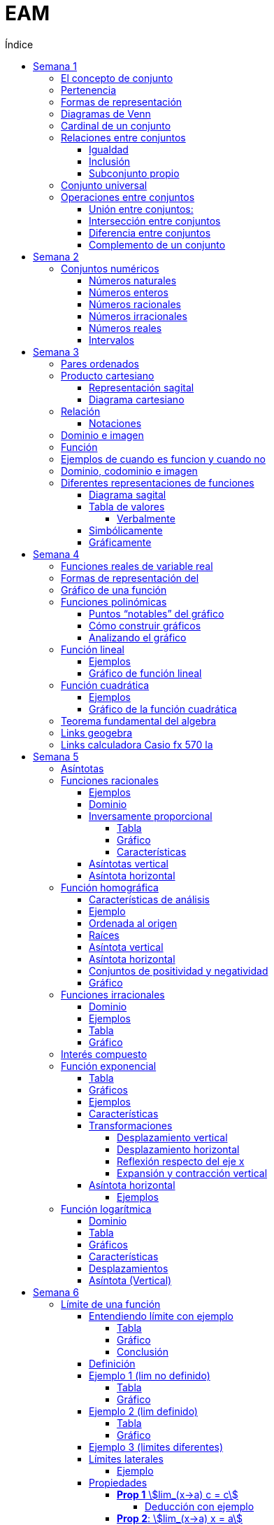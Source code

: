 :toc-title: Índice
:toc: left
:toclevels: 5
:imagesdir: ./images
:stem: 
:stylesheet: daro-dark.css

= EAM

== Semana 1

=== El concepto de conjunto

* Conjunto: lista, colección o clase de objetos bien definidos, que poseen alguna propiedad en común
* Elemento: objetos que conforman un conjunto
* Un requisito clave para que una agrupación de objetos pueda ser llamada conjunto , es que se pueda determinar si cierto objeto pertenece o no a é
* Conjunto vacío: Existe un conjunto muy particular llamado conjunto vacío, que como su nombre lo indica, es el que no contiene elementos. Este conjunto se denota como ∅.

=== Pertenencia

* Si x es un elemento de un conjunto A dado, se dice que x pertenece a A y se denota x∈A.
* En caso contrario, si  x no es un elemento de A, se denota x∉A.

=== Formas de representación

*un conjunto se denota encerrando entre llaves a sus elementos (separando los mismo con comas si se define por extensión), o a su propiedad característica (si se define por comprensión).*

* por extensión:  enumerando todos y cada uno de sus elementos: 
** Ej: Vocales -> V={a,e,i,o,u}
** Ej: Nros pares -> P={2,4,6,8,10,12,14,…}
* por comprensión: diciendo cuál es la propiedad que los caracteriza
** Ej: Vocales -> V={x:x es vocal}
** Ej: Nros pares -> P={x:x es par}

=== Diagramas de Venn

Una forma de comprender mejor las relaciones entre conjuntos, y en especial las operaciones entre ellos que veremos en la parte 2, es realizar una representación gráfica de los mismos. Para ello se utiliza lo que se conoce como  diagrama de Venn , en homenaje a su creador, que consiste en líneas circulares u ovaladas cerradas, donde se disponen los elementos señalados mediante puntos. El conjunto V
de las letras vocales quedaría representado así: 

image::2023-08-26T18-03-55-315Z.png[] 

=== Cardinal de un conjunto

Sea A un conjunto, se llama cardinal de A a la cantidad de elementos *distintos* que tiene A  y se denota #A.

Por ejemplo: 

* V=5 (recordá que V es el conjunto de todas las vocales).
* Z=27 (recordá que Z es el conjunto de todas las letras del abecedario).
* P=∞ (recordá que P es el conjunto de todos los números pares).

El cardinal de union de 2 conjuntos es #A + #B - #(AnB)


=== Relaciones entre conjuntos

==== Igualdad

Se dice que dos conjuntos A y B son iguales, si ambos tienen exactamente los mismos elementos, y en tal caso escribimos A=B

Ejemplo 1: Notar que los siguientes conjuntos son iguales: C={1,2,3,4,5},     D={3,5,2,1,4},     E={1,4,3,1,5,2} ya que al definir un conjunto no importa en qué orden se listen los elementos ni cuántas veces se repita cada uno. 

 Luego, C=D=E

Ejemplo 2: Notar que los siguientes conjuntos no son iguales:

 P={pares},     I={impares}
 
 Luego, P≠I.

==== Inclusión

Un conjunto A esta incluido en otro conjunto B si todo elemento de A es también elemento de B. Si esto ocurre, se denota por A⊆B .También suele decirse que A es subconjunto de B

¡Importante!

No se deben confundir los símbolos ∈ y ⊆, ya que el primero relaciona un elemento con un conjunto, mientras que el segundo se usa para relacionar dos conjuntos. 

Luego, para el caso del conjunto V de las vocales, es correcto  escribir: e∈V, y también {e}⊆V

pero es incorrecto escribir: e⊆V y también {e}∈V

El último caso sería correcto si los elementos del conjunto V fueran a su vez otros conjuntos. Por ejemplo, si V={{a,i},{e},{e,u}} , entonces V es un conjunto cuyos elementos son los conjuntos {a,i},{e},{e,u}. En este caso sí es verdad que {e}∈V, ya que ahora el conjunto compuesto por la letra “e” es un elemento de V. Sin embargo, no es verdad ahora que e∈V

==== Subconjunto propio

Se dice que B es subconjunto propio de A, si B es subconjunto de A pero "es más chico" que A (es decir, no es el mismo A). Esto significa que existen elementos de A que no están en B, lo que en símbolos se expresa como: B⊆A y B≠A

Para indicar que B es subconjunto propio de A se utiliza la notación B⊊A. Por ejemplo, el conjunto de las vocales es un subconjunto propio de las letras del abecedario.

=== Conjunto universal

Muchas veces trabajamos con uno o más conjuntos cuyos elementos pertenecen a un conjunto más grande llamado universal, el cual es denotado en general con la letra U y representado gráficamente en un diagrama de Venn mediante un rectángulo que contiene a los demás conjuntos con los que estamos trabajando:

image::2023-08-26T18-22-37-410Z.png[] 

Este conjunto universal dependerá del caso particular que estemos desarrollando. Por ejemplo, si hablamos de las letras de una palabra, podemos tomar como conjunto universal a todas las letras del abecedario; si trabajamos con el conjunto {1,4,7} podemos tomar como conjunto universal al conjunto de los números naturales, pero también al de los enteros o al conjunto {0,1,2,3,4,5,6,7,8,9} de todos los dígitos. Para evitar estas ambigüedades, siempre que sea necesario indicaremos cuál es el conjunto universal.

Ejemplo:

Sea A={1,4,7} y el conjunto universal U={0,1,2,3,4,5,6,7,8,9}, el diagrama de Venn nos queda:

image::2023-08-26T18-24-17-679Z.png[] 

=== Operaciones entre conjuntos

==== Unión entre conjuntos: 

La unión de los conjuntos A y B es el conjunto de todos los elementos que pertenecen a A o a B o a ambos. Se denota la unión de A y B por: A∪B que se lee "A unión B ". En símbolos, esto se escribe: A∪B={x:x∈A o x∈B}

*Algunas uniones particulares:*

* Uniendo el conjunto vacío: Notar que A∪∅=A para cualquier conjunto A. Esto ocurre ya que, al unir con el conjunto vacío, no se agrega ningún elemento.
* Uniendo un subconjunto: Si B⊆A entonces A∪B=A, ya que los elementos de B no agregan nada nuevo al conjunto “mas grande”, que es A. Por ejemplo, si A={1,2,3,4,5} y B={2,4}, entonces A∪B={1,2,3,4,5}=A.

==== Intersección entre conjuntos

La intersección de los conjuntos A y B es el conjunto de los elementos que son comunes a A y a B, esto es, de aquellos elementos que pertenecen a A y que también pertenecen a B. Se denota la intersección de A y B por: A∩B

Que se lee "A intersección B ". En símbolos se indica de la siguiente manera: A∩B={x:x∈A y x∈B}

*Si A∩B=∅, se dice que A y B son conjuntos disjuntos*

Ejemplo 2:  Sean los conjuntos P={1,2,3,4,5,6}, Q={5,6,7,9} y R={4,5,6,9,10} , entonces: P∩Q∩R={5,6}

image::2023-08-26T19-29-55-141Z.png[] 

*Algunas intersecciones particulares*

* Intersecando con el conjunto vacío: Notar que A∩∅=∅ para cualquier conjunto A, pues ningún elemento está en el conjunto vacío.

* Intersecando con un subconjunto: Si B⊆A entonces A∩B=B, ya que todos los elementos de B pertenecen también al conjunto “más grande” A. Por ejemplo, si A={1,2,3,4,5} y B={2,4}, entonces se tiene que A∩B={2,4}=B.

==== Diferencia entre conjuntos

Llamamos diferencia entre dos conjuntos A y B al conjunto formado por todos los elementos de A que no están en B . Denotamos a este conjunto con A-B. En símbolos, esto se escribe como: A-B={x∶x∈A y x∉B}

En palabras, el conjunto A-B se forma con todos los elementos de A, a los cuales les “quitamos” los que a su vez pertenecen a B. De esta definición se observa que A-B es un subconjunto de A: A-B⊆A.

==== Complemento de un conjunto

Dados dos conjuntos A y U tales que A⊆U, el conjunto U-A es llamado el complemento del conjunto A con respecto a U. En otras palabras, es el conjunto formado por todos los elementos del conjunto universal que no pertenecen a A. El complemento de A se denota como Ac.


== Semana 2

=== Conjuntos numéricos

==== Números naturales

En matemática, denotamos este conjunto con el símbolo N y podemos describirlo así: N={1,2,3,4,5,6,…}

El conjunto de los naturales, además, es infinito y tiene primer elemento, el 1, pero no último: siempre es posible obtener otro natural a partir de uno dado buscando el sucesor, no importa cuán grande pueda ser ese número. También se trata de un conjunto discreto: entre dos naturales dados, siempre existe una cantidad finita de naturales entre ellos.

Es conjunto ordenado, infinito y discreto, con primer número (1)

==== Números enteros

Números naturales incluyendo al 0 y a los opuestos de los naturales es que definimos el conjunto de los números enteros

Z={…,-6,-5,-4,-3,-2,0,1,2,3,4,5,6,…}

Es conjunto ordenado, infinito y discreto, sin primer número

==== Números racionales

Permite representar el resultado de dividir dos naturales cualesquiera

 Q={n/m:n,m∈Z,m≠0}

*Propiedad orden denso*: entre dos números racionales, siempre es posible encontrar otro número racional.

==== Números irracionales

No son racionales y su expresión decimal tiene infinitas cifras no periódicas. Algunos números irracionales famosos son:

√2 = 1.41421356237…
√3 = 1.73205080757…
π = 3.14159265359…
e = 2.71828182846…

Q∩I=∅

==== Números reales

El conjunto de los números reales se obtiene de la unión del conjunto de los racionales e irracionales. Se denotan con la letra  R.  Es decir R=Q∪I

image::2023-08-26T23-42-25-058Z.png[] 

*Propiedad orden denso*: entre dos números reales, siempre es posible encontrar otro número real.

==== Intervalos

Existe una forma simple de expresar el conjunto de los números reales que satisfacen una desigualdad doble o simple, y es mediante intervalos. Por ejemplo, si a y b son dos números reales con a<b, el conjunto: I={x∈R:a<x<b}

Puede escribirse de manera más simple mediante el intervalo abierto (a,b)

== Semana 3

===  Pares ordenados

los conjuntos {a,b} y {b,a} son iguales, pero en muchas situaciones, es significativo el orden en que aparecen los elementos a y b, y en este caso estamos en presencia de lo que se llama  par ordenado que indicaremos por (a,b)

 Si a≠b tenemos que {a,b}={b,a}, pero (a,b)≠(b,a).


=== Producto cartesiano

de dos conjuntos A y B (se simboliza AxB) es el conjunto de todos los pares ordenados (x,y), tales que "x" pertenece al primer conjunto A e "y" pertenece al segundo conjunto B, es decir: 
 
 AxB={(x,y):x∈A, y∈B}

  Ej: siendo 
    P = {1, 2, 3}
    L = {a, b, c, d}
  PxL={(1,a),(1,b),(1,c),(1,d),(2,a),(2,b),(2,c),(2,d),(3,a),(3,b),(3,c),(3,d)}
  LxP={(a,1),(b,1),(c,1),(d,1),(a,2),(b,2),(c,2),(d,2),(a,3),(b,3),(c,3),(d,3)}

  PxL≠LxP, esto es, el producto cartesiano no es conmutativo

El nro de elementos se obtiene de multiplicar los cardinales de cada conjunto. El cardinal es la cantidad de numeros que tiene cada conjunto

El producto cartesiano no es conmutativo

==== Representación sagital

Consiste en  graficar dos diagramas de Venn, uno a la izquierda que representa al primer conjunto y otro a la derecha  que representa el segundo. Luego, desde cada elemento del primer conjunto sale una flecha hacia cada elemento del segundo conjunto.

Entonces, cada flecha representa un par ordenado y, el elemento de partida de la flecha es el primer elemento del par ordenado, mientras que el elemento destino de la flecha es el segundo elemento del par.


image:2023-08-28T21-44-26-653Z.png[] 

==== Diagrama cartesiano

Como los elementos de PxL son pares ordenados, podemos graficar dicho conjunto en un sistema de coordenadas rectangulares denominado coordenadas cartesianas. Por ejemplo, para representar los elementos de PxL en coordenadas cartesianas, se colocan dos rectas perpendiculares, una horizontal y otra vertical que llamaremos ejes. La intersección de estos ejes se llama  origen de coordenadas.

image::2023-08-28T21-45-54-959Z.png[] 

=== Relación

* R es una relación de A en B si y solo si se cumple que R está incluida en el producto cartesiano AxB, es decir, R⊆AxB.
* Así, notemos que los elementos de una relación son pares ordenados. 
* Al conjunto A se lo llama conjunto de partida y al B, conjunto de llegada.

==== Notaciones

. R es una relación de  A en B también se puede indicar por R:A→B
. Si el par (x,y) pertenece a la relación R, se acostumbra a denotar por  (x,y)∈R
. La escritura xRy sirve para indicar que x e y están relacionados según la relación R. También se podría emplear y=R(x).

=== Dominio e imagen

Se denomina dominio de una relación  al conjunto de los elementos de A que intervienen en la relación y se llama imagen, rango o recorrido,  al conjunto de los elementos de B que intervienen en los pares  ordenados de la relación.

Simbólicamente:

 Para el dominio: Dom R⊆A
 Para la imagen: Im R⊆B


=== Función

Una función es una relación entre dos conjuntos, en donde a todos y cada uno de los elementos del conjunto de partida A, se le hace corresponder un único elemento del conjunto de llegada B.

Esto significa que, dado un elemento x∈A, le corresponde un único elemento que pertenece al conjunto B, al cual denotaremos por y o f(x)

Escribimos:

 f:A→B
 x→f(x)

Para construir una función se necesita:

. Un conjunto de elementos de partida.
. Un conjunto de elementos de llegada.
. Una ley de correspondencia que relaciona el conjunto de partida con el de llegada.

La relación entre las personas y las habitaciones es una función, ya que para cada persona existe una única habitación. Por eso se dice que se cumplen las 

* condiciones de:
** existencia 
** y de unicidad

=== Ejemplos de cuando es funcion y cuando no

image::2023-08-30T22-01-25-924Z.png[] 

=== Dominio, codominio e imagen

* Dominio: es el conjunto de partida. Se escribe: Dom f
* Codominio: es el conjunto de llegada.
* Imagen o rango: es el conjunto formado por todos los elementos del codominio que fueron relacionados con algún elemento del dominio. Se escribe: Im f

image:2023-08-30T23-20-29-981Z.png[] 


=== Diferentes representaciones de funciones

==== Diagrama sagital

image::2023-08-30T23-24-50-390Z.png[] 

==== Tabla de valores

|===
| x   | f(x)
| -2  | 4
| -1  | 1
| 1   | 1
| 2   | 4
| 3   | 9
|===


===== Verbalmente

Función f que relaciona cada elemento de A con alguno de B y de tal manera que el cuadrado del primero de como resultado el segundo.

==== Simbólicamente
 
  f:A→B tal que y=x2       
  o bien f:A→B tal que f(x)=x2

==== Gráficamente

image:2023-08-30T23-28-20-226Z.png[] 

image:2023-08-30T23-52-11-303Z.png[]    

== Semana 4

=== Funciones reales de variable real

Funciones cuyos elementos de “entrada” y de “salida” son números reales

Notaciones

 f:A→B se lee f es una función de A en B;

 x↦f(x)

 y=f(x) y es variable dependiente, x es variable independiente

 image::2023-09-07T23-59-34-207Z.png[]

 
=== Formas de representación del 
 
* Regla de asignación f que usualmente viene dada por una fórmula o expresión en la ecuación  y=f(x)

image::2023-09-08T22-00-08-970Z.png[] 

* Tabla o registro tabular 

image::2023-09-08T22-01-01-205Z.png[] 

Se puede hacer con calculadora casio fx570 la (https://www.youtube.com/watch?v=HTwqkVUf0m4)

* Gráfico de una función

image::2023-09-08T22-42-25-920Z.png[] 

** eje de abscisas al eje horizontal 
** Eje de ordenadas  al vertical 
** ambos se intersecan en el punto O de coordenadas (0,0) conocido como origen de coordenadas

. a cada número real x le corresponde un único punto de la recta
. a cada punto del plano le corresponde un único par de coordenadas (x,y)


=== Gráfico de una función 

Si f es una función con dominio es un subconjunto A de los números reales, entonces la gráfica de f es el conjunto de todos los puntos de la forma (x,f(x)), para x∈A : gráfico de f={(x,y):x∈A,y=f(x)} Es decir, el gráfico es la colección de puntos de coordenadas (x,f(x)), para todos los x del dominio.

=== Funciones polinómicas

Se dice que una función f es polinómica si la regla de asignación es de la forma

image:2023-09-08T23-28-43-846Z.png[] 

Si f es una función polinómica, entonces: 

image::2023-09-08T23-30-23-371Z.png[] 

Su gráfica depende, en buena medida, del grado del polinomio que define la expresión de la función. Por ejemplo, la función image:2023-09-08T23-31-17-342Z.png[] tiene por gráfica la que se ve a continuación.

image::2023-09-08T23-32-28-392Z.png[] 

==== Puntos “notables” del gráfico

* Los puntos (-3,0);(-2,0);(1,0) corresponden a las raíces del polinomio x3+4x2+x-6 pues al ser evaluado en x=-3,x=-2 y en x=1, en todos los casos, el resultado es 0 . 

Raíces: es un valor x tal que P(x) = 0

Se pueden sacar raíces

** Factorizando (no me acuerdo de nada)
** Geogebra (https://www.youtube.com/watch?v=-uwDhkBm6CI)
** Calculadora fx570 (https://www.youtube.com/watch?v=Iu-NRSiJAZ4)

* El punto de coordenadas: (0,-6) es también un punto notable y recibe el nombre de ordenada al origen . 
** La ordenada al origen, siempre que exista, es el punto cuya abscisa es x=0  y su ordenada es f(0). Es decir, el punto de coordenadas (0,f(0))

==== Cómo construir gráficos

Recordemos que el dominio de stem:[f(x)=x^3+4x^2+x-6 " es " RR]

* Como las raíces de la función son x=-3,x=-2 y x=1 pues son las raíces del polinomio asociado, éstas dividen a la recta real del dominio en 4 secciones o intervalos:

 (-∞,-3);(-3,-2);(-2,1);(1,∞)

* Todo x interior a cada uno de esos intervalos, el signo de f(x) es único: o bien es positivo, o bien es negativo. Entonces, basta con tomar un candidato x  de cada intervalo, ver su signo, y concluir acerca del signo de f(x) en cada intervalo.

image::2023-09-09T00-54-25-376Z.png[]

* Sobre el eje x en los intervalos (-3,-2) y (1,+∞) (f(x)>0 para los x allí), 
* Por debajo de dicho eje cuando x pertenece a alguno de los dos intervalos restantes (-∞,-3) o (-2,1)
* También sabemos, porque calculamos las raíces de f que la gráfica pasa por lo puntos (-3,0),(-2,0) y (1,0)
* Punto adicional es (0,-6)
* Uniendo estos 4 puntos mediante una curva continua que esté por encima y por debajo del eje x en los intervalos indicados, se obtiene un bosquejo aproximado de la gráfica de  f

image::2023-09-09T00-59-41-179Z.png[] 

==== Analizando el gráfico

* Del gráfico podemos obtener información acerca de la imagen de la función. Los posibles valores que toma y=f(x) para cualquier x del Dom(f)=R los vemos “proyectados” en el eje vertical o eje y
* Vemos que siempre es posible encontrar uno o más x que den lugar a un valor de y. Esto es lo que se ve en la imagen que sigue a través de unas rectas punteadas en color rojo. Sombreado en rojo, se observa la imagen y

 Sin embargo, en una función no podría ocurrir que un mismo valor de x diera lugar a dos imágenes y diferentes: recordemos que la definición de función exige que la imagen de un x del dominio a través de f exista y sea única.

image::2023-09-09T01-09-28-865Z.png[]

 Im(f)=R

=== Función lineal

* Es un caso particular de la función 

 f(x)=ax+b

 con a y b constantes reales y a!=0 es un polinomio de grado 1


==== Ejemplos

 y=2x-1,y=2,y=-x+1

image::2023-09-09T01-35-25-372Z.png[]

image::2023-09-09T01-36-14-631Z.png[] 

==== Gráfico de función lineal

La gráfica de una función lineal es siempre una recta

Como una recta queda completamente determinada al trazar dos puntos que pertenezcan a ella, dada una función afín será suficiente con conocer la imagen de dos valores para obtener su gráfica

* Se suele tomar x=0 como uno de esos valores, lo que produce el punto de coordenadas  P=(0,b)
* Otro punto es la intersección de la recta con el eje  x , es decir, la raíz de la función Q=(-b/a,0) 
* Si a>0 es función creciente 
* Si a<0 es decreciente

 f(x)=0⇔ax+b=0⇔x=-b/a

* Si 2 funciones tienen el mismo a, son paralelas 
** Por el contrario, si son inversos, son perpendiculares

 r1 = 3x+1, r2 = 3x + 124 => son paralelas

 r1 = 2x+500, r2 = 1/3x + 1 => son perpendiculares

*Conclusión: para representar gráficamente una función lineal, ubicamos los puntos P y Q, o cualesquiera otros dos de la forma  (x,f(x)), en un sistema de ejes cartesianos, y luego trazamos la recta que pasa por ellos.*


=== Función cuadrática

Son funciones polinómicas de grado 2

image::2023-09-09T01-58-00-872Z.png[] 

 a,b y c números reales, con a≠0. Una función de este tipo es llamada función cuadrática


==== Ejemplos

image::2023-09-09T02-00-33-194Z.png[] 

==== Gráfico de la función cuadrática

* Raíces: puntos de coordenadas (x1,0)y  (x2,0)

image::2023-09-09T02-21-42-558Z.png[] 

* Ordenada al origen: punto de coordenadas (0,c)

* Eje de simetría: recta de ecuación dada por image:2023-09-09T02-23-09-830Z.png[]

* Vértice: punto de coordenadas image:2023-09-09T12-39-16-645Z.png[]


* Tipo de curvatura: 
** Si a>0 el vértice es mínimo, se dice que es cóncava positiva y la imagen de la función es stem:[Im(f)=\[Y_v,+∞)]
** Si a<0 el vértice es máximo, se dice que es cóncava negativa y la imagen de la función es stem:[Im(f)=(-∞,Y_v\]]

Ejemplo:

image::2023-09-09T02-08-09-265Z.png[] 

Las raíces están dadas por:

image::2023-09-09T02-08-33-301Z.png[] 

image::2023-09-09T02-08-59-833Z.png[] 

La ordenada al origen es  y=-8 lo que da lugar al punto de coordenadas (0,-8)

El gráfico queda así

image::2023-09-09T02-11-10-604Z.png[] 


=== Teorema fundamental del algebra

Todo polinomnio se puede descomponer en pol mas pequeños

Con cuadrática:

 f(x) = ax2+bx+c => a (x-r1) (x-r2) donde r1 y r2 son las raíces

=== Links geogebra 

|===
|Esscalas | https://www.youtube.com/watch?v=5incJdHWSag
|Tabla (ya no es asi)   | https://www.youtube.com/watch?v=iYBpWzDgWts 
|Puntos notables | https://www.youtube.com/watch?v=-uwDhkBm6CI
|===

=== Links calculadora Casio fx 570 la

|===
| Tablas    | https://www.youtube.com/watch?v=HTwqkVUf0m4
| Puntos notables | https://www.youtube.com/watch?v=Iu-NRSiJAZ4 

|===

== Semana 5

=== Asíntotas

* La recta x=a es una *asíntota vertical* de la función y=f(x) si y se aproxima a ±∞ cuando x se aproxima a a por la derecha o por la izquierda. 

image::2023-09-10T21-39-24-580Z.png[] 

* La recta y=b es una *asíntota horizontal* de la función y=f(x) si y se aproxima a b cuando x se tiende a ±∞

image::2023-09-10T21-53-51-334Z.png[] 

====
*Observaciones*

* a+ se lee "por la derecha de a", y a- se lee "por la izquierda de a"
* La flecha (→) se lee "tiende a". Por ejemplo, x tiende al infinito positivo (x→∞)
====


=== Funciones racionales

Tienen la forma

image:2023-09-10T13-25-56-071Z.png[] 

P(x) y Q(x) son funciones polinómicas, siendo Q(x) distinto del polinomio nulo. Estas funciones, al igual que las polinómicas, son funciones algebraicas.

*Observaciones*

* En este curso vamos a trabajar con funciones racionales donde P(x) y Q(x) no tengan factores en común, es decir, ya va a estar en forma irreducible la expresión fraccionaria.
* A pesar de que las funciones racionales se construyen a partir de polinomios, sus gráficas tienen un aspecto diferentes al de las gráficas de funciones polinómicas.

==== Ejemplos

image:2023-09-10T13-27-22-358Z.png[] 

No es una función racional 

image:2023-09-10T13-27-49-247Z.png[] 



==== Dominio

La función racional f(x) de nuestra definición es un cociente entre dos funciones polinómicas con dominio real. Sin embargo, la división por cero no está definida, entonces debemos asegurarnos de que el polinomio denominador no sea cero. En símbolos: Q(x)≠0


[stem]
++++
Dom f=R-{x1,x2,...,xn}
++++

 siendo: x1,x2,...,xn las raíces del polinomio Q(x)

* El dominio se escribe como una diferencia de conjuntos, lo cual implica que al conjunto de los números reales le sacamos el conjunto de los números reales que son raíces del polinomio denominador (Los valores de x que hacen cero un polinomio se llaman raíces del polinomio)

Ejemplo 

Determinar el dominio de las funciones

[stem]
++++

f(x)=2/(5x), g(x)=(5x-2)/(-2x+6), h(x)=(x+14x)/(x^2+x-6), i(x)=7/(x^2+1)


Dom\ f=R-{0}
  
Dom\ g=R-{3}

Dom\ h=R-{-3,2}

Dom\ i=R

++++

==== Inversamente proporcional

Dos variables (una independiente x y otra dependiente y) son inversamente proporcionales, si el producto de los valores respectivos de cada una de ellas es una constante k, siendo k∈R-{0}

[stem]
++++

x.y=k

y=k/x

o\ bien\ f(x)=k/x

++++

===== Tabla

[stem]
++++
g(x)=2x
++++


* Dominio: stem:[Dom\ g=R-{0}]

* Raíces: stem:[g(x)=0 -> 2/x=0 -> 2=0.x -> 2=0 -> "¡Absurdo!" -> "No tiene"]

* Ordenada al origen: es el valor que toma la función cuando x vale 0. Pero dijimos que ese valor no forma parte del dominio de la función. Por lo tanto, la función no tiene ordenada al origen y, en consecuencia, no interseca al eje y

* Como la función no tiene raíces, entonces ella resulta siempre distinta de cero. Por lo tanto: stem:[Im\ g=R-{0}]

*Tabla*

|===
| x     | stem:[f(x)=2/x]

|-1000  | -0,002
|-100   | -0,02
|-10    | -0,2
|-5     | -0,4
|-0,25  | -8
|-0,005 | -400
|0,005  | 400
|0,25   | 8
|0,5    | 4
|1      | 2
|5      | 0,4
|10     | 0,2
|100    | 0,02
|1000   | 0,002
|===

===== Gráfico

image::2023-09-10T15-40-49-122Z.png[] 

===== Características

* Valores de x positivos cada vez más grandes, la función toma valores positivos cada vez más pequeños -> "tiende" a cero por encima del eje x. 

image::2023-09-13T11-39-10-932Z.png[] 

* Valores de x negativos cada vez más pequeños, la función toma valores negativos cada vez más pequeños -> "tiende" a cero por encima del eje x. 

image::2023-09-13T11-41-17-539Z.png[] 
====
-> A medida que los valores de x “tienden” a infinito, la función “tiende” a cero. 
-> La función tiene una asíntota horizontal  en y=0
====

* Valores de x positivos cada vez más pequeños, la función toma valores positivos cada vez más grandes -> f(x) "tiende" a infinito

image::2023-09-13T11-42-12-372Z.png[] 

* Valores de x negativos cada vez más grandes, la función toma valores negativos cada vez más grandes -> f(x) "tiende" a infinito 

image::2023-09-13T11-42-39-212Z.png[]

====
** -> A medida que los valores de x “tienden” a cero, la función “tiende” a infinito.
** -> La función tiene una asíntota vertical  en x=0
====

* Ocupación en el plano
 ** k es positiva ocupa el primer y tercer cuadrante
 ** k es negativa la hipérbola ocupa el segundo y cuarto cuadrante

stem:[h(x)=-1/x]
stem:[i(x)=1/x]

image::2023-09-13T11-50-14-779Z.png[] 

==== Asíntotas vertical

* Asíntota vertical:  La asíntota vertical está en el valor que no pertenece al dominio de la función. De todas maneras, debemos analizar que el o los valores que no pertenecen al dominio no anulen al numerador de la función.

==== Asíntota horizontal

Tener en cuenta el grado del polinomio numerador P(x) y el grado del polinomio denominador Q(x)

** Si el grado de P(x) es menor que el grado de Q(x) la asíntota horizontal es siempre y=0
** Si  el grado de P(x) es igual que el grado de Q(x) la asíntota horizontal es stem:[y="coeficiente principal de P(x)"/"coeficiente principal de Q(x)"]
** Si el grado de P(x) es mayor que el grado de Q(x) la función no tiene asíntota horizontal.


=== Función homográfica

* Si es el cociente entre dos polinomios de grado uno que no comparten raíces.

==== Características de análisis

*Conviene analizar*

* dominio
* raíces (si posee)
* ordenada al origen (si posee)
* asíntotas verticales 
* asíntotas horizontales
* conjunto de positividad y negatividad
* representación gráfica.
* imagen

==== Ejemplo

stem:[f(x)=(5x+15)/(4x-8)]

* *Dominio*
 
 4x-8=0
 4x=0+8
 x=8/4
 x=2
==== 
Dom f=R-{2}
====

==== Ordenada al origen

stem:[f(0)=(5.0+15)/(4.0-8)=15/(-8)=-1,875]

====
stem:[OI: -1,875]
====

==== Raíces

stem:[(5x+15)/(4x-8)=0] → para que la fracción de cero, el numerador debe dar cero.
 
 5x+15=0
 5x=-15
==== 
 x=-3
====

Por lo tanto, la gráfica pasa por el punto (-3;0) , es decir, interseca el eje x en el valor -3

==== Asíntota vertical

Como x=2 no pertenece al dominio y no anula al numerador de la función, es una asíntota vertical.

====
stem:[AV: x=2]
====

==== Asíntota horizontal

Dado que el polinomio numerador y denominador tienen igual grado, dividimos los coeficientes principales como lo hemos definido antes. En este caso nos queda:

====
stem:[AH: y=5/4]
====

==== Conjuntos de positividad y negatividad

Teniendo en cuenta el dominio de la función Dom f=R-{2} y la raíz x=-3, establecemos los intervalos de análisis. Luego, elegimos un valor cualquiera de X que pertenezca a cada intervalo para evaluar la función en ese valor y establecer el signo.

image::2023-09-11T00-21-46-581Z.png[] 

Ahora, podemos determinar los conjuntos:

====

stem:[C+=(-∞;-3)U(2;+∞)]

stem:[C- =(-3;2)]
====

==== Gráfico

Marquemos en el plano cartesiano lo que hemos halladoluego graficamos la función de forma aproximada:

image::2023-09-11T00-26-02-865Z.png[] 

Luego graficamos la función de forma aproximada

image::2023-09-11T00-26-34-277Z.png[] 

A partir del gráfico podemos determinar la imagen de la función: 

====
stem:[Im f=R-{5/4}]
====

=== Funciones irracionales

Recordar:

La operación radicación no se puede calcular en el conjunto de los números reales cuando el índice es par y el radicando es negativo. Por ejemplo stem:[sqrt(-4)]  no tiene solución en R

Las funciones irracionales son aquellas que en su fórmula presentan un radical, es decir, son de la forma:

====
stem:[f(x)=root(n)(g(x))]
====
donde n es un número natural mayor que 1 y g(x) es una función polinómica o una función racional. (aquí solo trabajaremos con las primeras)

==== Dominio

* Si n impar todos los reales
* Si n par -> R>0

*Recordar que cuando se multiplica o divide por un número negativo, el sentido de la desigualdad se invierte.*

==== Ejemplos

[stem]
++++

f(x) = root(2)(4x-3), g(x)=root(3)(x^2-5x+1), h(x)=root(4)(-frac{1}{5}x-2), i(x)=root(5)(x+8)

++++

* g(x) e i(x) tienen indice impar -> stem:[dom f = R]

* Para f(x) el dominio debe satisfacer la siguiente ecuación

stem:[4x-3≥0]

stem:[x≥3/4]

====
stem:[Dom f=[3/4;+∞)]
====

* para h(x) se debe satisfacer la siguiente ecuación 

[stem]
++++

-frac{1}{5}x-2>=0

-frac{1}{5}x>=2

x<=2*(-5)

x<=-10

Dom\ h=(-∞;-10]

++++

==== Tabla

stem:[f(x)=sqrt(4x-3)]

stem:[Dom f=[3/4;+∞)]


image::2023-09-11T01-35-19-673Z.png[] 

==== Gráfico

image::2023-09-11T01-35-35-157Z.png[] 

Dom f=[3/4;+∞)

Im f=[0;+∞)

Raíz: x=3/4

No tiene ordenada al origen.

Es creciente

=== Interés compuesto


* Interés compuesto: los intereses que se obtienen al final de cada período de inversión se añaden al capital inicial, es decir, se capitalizan, generando interés en el siguiente período de tiempo


** stem:[C_{0}] es capital inicial
** r es el interés
** t es el tiempo transcurrido

stem:[C(t)=C_{0}⋅(1+frac{r}{100})^t]

* Interés simple:  la ganancia no se acumula hasta terminar el proceso

=== Función exponencial

Tiene la forma stem:[f(x)=a^x]

con stem:[a>0\ y\ a!=1]

* Si a=1, la función stem:[f(x)=1^x] resulta ser constante, ya que 1 elevado a cualquier número da como resultado 1
* Si a=0, la función stem:[f(x)=0^x] no se podría calcular cuando x=0. Además, en todos los otros casos el resultado sería cero.
* Si a<0, obtendríamos puntos aislados, ya que cuando el exponente sea par, el resultado va a ser positivo, pero cuando sea impar, el resultado va a ser negativo.

*Ejemplos*

image::2023-09-11T22-14-10-326Z.png[] 

==== Tabla

image::2023-09-11T22-15-20-157Z.png[] 

==== Gráficos

Se produce una reflexión respecto del eje y, esto se debe a que las bases de ambas funciones son recíprocas  (stem:[a\ y\ 1/a])

image::2023-09-11T22-15-35-129Z.png[] 

==== Ejemplos
stem:[a^x,\ para\ a=3,\ a=1/3,\ a=5,\ a=1/5]

image::2023-09-11T22-23-31-040Z.png[]

==== Características

* stem:[Dom f=RR]
* stem:[Im f=(0;+∞)]
* Ordenada al origen es 1. stem:[f(0)=1] 
* Si a>1 la función es creciente 
* Si 0<a<1 es decreciente.
* Asíntota: es el eje x. La gráfica de f nunca interseca al eje x, aunque se acerca a él tanto como se quiera 
** hacia la derecha cuando 0<a<1
** hacia la izquierda cuando a>1

==== Transformaciones

===== Desplazamiento vertical

La gráfica de stem:[g(x)=a^x+k] está desplazada verticalmente k unidades hacia arriba si k>0, o hacia abajo si k<0, siempre tomando de referencia la gráfica de la función stem:[f(x)=a^x]

Ej: k=2

image::2023-09-11T22-48-22-335Z.png[] 

Ej: k=-3

image::2023-09-11T22-55-49-799Z.png[] 

===== Desplazamiento horizontal

Si a x le restamos h, la gráfica se desplaza de forma horizontal hacia la derecha h unidades. Si le sumamos, se desplaza esa cantidad pero hacia la izquierda.

ej: h=-3

image::2023-09-11T22-58-10-115Z.png[] 

ej: h=5

image::2023-09-11T22-58-47-597Z.png[] 

* Reflexión respecto del eje x

===== Reflexión respecto del eje x

El signo negativo lo que hace es reflejar la gráfica de f respecto del eje x. Funciona como una especie de espejo.

image::2023-09-11T23-01-43-930Z.png[] 


===== Expansión y contracción vertical

stem:[g(x)=c⋅a^x]

* Se expande verticalmente con factor c si c>1

image::2023-09-11T23-05-22-974Z.png[] 

* Se contrae verticalmente si 0 < c < 1

image::2023-09-11T23-06-16-188Z.png[] 

==== Asíntota horizontal

stem:[g(x)=a^x+k] (con a>0 y a≠1)

La asíntota horizontal es: y=k

===== Ejemplos

stem:[h(x)=3^x+2] es y=2

image::2023-09-11T23-09-23-188Z.png[] 

stem:[i(x) = (1/5)^x- 3] es y=-3

image::2023-09-11T23-10-12-048Z.png[] 


=== Función logarítmica

stem:[log_a(b)=c↔a^c=b]

*Definición*: stem:[f(x)=log_a(x)]

* a positiva y distinta de 1
* solamente podemos calcular el logaritmo de cantidades positivas, por lo cual el stem:[Dom f = (0;+∞)]

==== Dominio

stem:[f(x)=log_2(x-5)]

 x-5>0

====
stem:[dom f=(5;+infty)] 
====
 
stem:[g(x)=log_3(1/2x+1)]

stem:[1/2x+1>0]

stem:[1/2x>-1]

stem:[x>-2]

====
stem:[dom f=(-2;+infty)] 
====


==== Tabla 

stem:[f(x)=log_2(x),     g(x)=log_frac{1}{2}(x)]

image::2023-09-12T00-18-21-511Z.png[] 

==== Gráficos

image:2023-09-12T00-18-51-733Z.png[] 

image:2023-09-12T00-19-10-876Z.png[] 

==== Características

* stem:[Dom f=(0;+∞)]
* stem:[Im f=RR]
* raíz: stem:[f(1)=0] 
* Si a>1 la función crece, 
* Si 0<a<1 la función decrece.
* El eje y es una asíntota vertical

==== Desplazamientos

original:

stem:[f(x)=log_2(x)]

image::2023-09-12T00-28-13-225Z.png[] 


* stem:[g(x)=log_2(x)+1] va a estar desplazada un lugar hacia arriba

image:2023-09-12T00-29-10-631Z.png[] 

* stem:[g(x)=log_2(x)-1] va a estar desplazada un lugar hacia abajo

image::2023-09-12T00-30-01-853Z.png[] 

* stem:[g(x)=log_2(x+1)] va a estar desplazada un lugar hacia izquierda (asíntota vertical en -1)

image::2023-09-12T00-32-18-021Z.png[] 

* stem:[g(x)=log_2(x-1)] va a estar desplazada un lugar hacia derecha (asíntota vertical en 1)

image::2023-09-12T00-31-15-355Z.png[] 

==== Asíntota (Vertical)

La asíntota de la función stem:[g(x)=log_(0,5)(x-4)] es x=4, 

La de la función stem:[h(x)=log_3(x+1)] es x=-1

image::2023-09-12T00-36-15-997Z.png[] 

== Semana 6

=== Límite de una función

==== Entendiendo límite con ejemplo

Analizar f definida por stem:[f(x)=x^2-x+2] para valores de x cercanos (pero no iguales) a 2

===== Tabla

*Acercamos a x = 2 con valores mas chicos que 2*

Cuando nos acercamos al valor 2 de x, la función f se acerca cada vez más al valor 4

|===
|x    |f(x)

|1    |2
|1,5  |2,75
|1,8  |3,44
|1,9  |3,71
|1,95 |3,8525
|1,99 |3,9701
|1,995|3,985025
|1,999|3,997001
|===

*Acercamos a x = 2 con valores mas grandes que 2*

Cuando nos acercamos al valor 2 de x, la función f se acerca cada vez más al valor 4

|===
|x    |f(x)

|3    |8
|2,5  |5,75
|2,2  |4,64
|2,1  |4,31
|2,05 |4,1525
|2,01 |4,0301
|2,005|4,015025
|2,001|4,003001
|===

===== Gráfico

x un poco mas lejos de 2

image:2023-09-16T14-18-56-705Z.png[] 

x un poco mas cerca de 2 

image:2023-09-16T14-19-18-713Z.png[] 

*Animación: https://www.geogebra.org/m/mnmppzxa*

===== Conclusión

Cuando x se aproxima a 2 por valores más grandes o más chicos, la función f(x) se acerca a 4

De las tablas y la gráfica de f vemos que cuando x se aproxima a 2 (por ambos lados de 2), f(x) se aproxima a 4. De hecho, parece que podemos hacer que los valores de f(x) estén tan cerca de 4 como queramos, tomando x suficientemente cercano a 2. Esto lo expresamos diciendo que “el límite de la función stem:[lim_(x->2) (x^2-x+2)=4]] cuando x tiende a 2 es igual a 4

Notación:

====
stem:[lim_(x->2) (x^2-x+2)=4]
====

* Cuando consideramos valores un poquito más grandes al de x , decimos que x tiende a ese valor por derecha.
* Cuando consideramos valores un poquito más chicos al de x, decimos que x tiende a ese valor por izquierda.

==== Definición


Los valores de f(x) tienden a estar más y más cerca del número L cuando x se acerca cada vez más al número a por ambos lados(izquierda y derecha), pero x≠a

====
stem:[lim_(x->a) = f(x) = L]
====

Se lee el límite de f(x), cuando x tiende a *a*, es igual a L

Otra notación

====
stem:[f(x)->L\ "cuando"\ x->a]
====

*Notese “pero x≠a” en la definición de límite. Esto significa que al encontrar el límite de f(x) cuando x se aproxima a a, no se considera x=a. De hecho, f(x) no necesita estar definida en a. Lo único que importa es cómo se define f cerca de a*

En los siguientes ejemplos

stem:[lim_(a->L)] 

pero con diferentes resultados de f(a)

|===

|*Ejemplo 1:* |*Ejemplo 2:* |*Ejemplo 3:*

|f(a)->L  y f(a)=L 
|f(a)->L pero f(a)!=L (notese que f(a) está en el punto rojo) 
|f(a)->L pero f(a) no está definida

|image:2023-09-16T15-24-13-491Z.png[] 
|image:2023-09-16T15-27-20-611Z.png[] 
|image:2023-09-16T15-27-49-570Z.png[] 

|===

==== Ejemplo 1 (lim no definido)

stem:[f(x)=(x-1)/(x^2-1)] cuando x tiende a 1

Nótese no está definida cuando x=1 pero no tiene importancia porque la definición de stem:[lim_(x->a) f(x)] dice que consideramos valores de x que son cercanos a *a* pero no iguales a *a*

===== Tabla

|===
| image:2023-09-16T15-58-42-859Z.png[] | image:2023-09-16T15-59-08-875Z.png[]
|===

se infiere que stem:[lim_(x->1)((x-1)/(x^2-1))]=0,5

===== Gráfico

image::2023-09-16T16-02-04-066Z.png[] 

Aparece un punto vacío porque la función en ese lugar presenta una discontinuidad.

==== Ejemplo 2 (lim definido)

Dada stem:[g(x) = x^2+1] calcular stem:[lim_(x→-2) g(x)]

===== Tabla

image::2023-09-16T16-06-56-536Z.png[] 

*Cuando x toma valores: 
** mayores que -2 la función se acerca al valor 5
** valores menores que -2 la función se acerca al valor 5

Entonces, decimos que:

====
stem:[lim_(x->-2)(x^2+1)=5]
====

===== Gráfico

image::2023-09-16T16-13-14-997Z.png[] 

==== Ejemplo 3 (limites diferentes)

A partir de la gráfica de h(x), que está definida por partes, estimar límite cuando x tiende a -1

image::2023-09-16T16-16-07-381Z.png[] 

|===
| nos acercamos al valor -1 de x por la izquierda, es decir, por valores que son menores, la función se acerca al 1 | nos acercamos por la derecha al -1, es decir, por valores que son mayores, la función se acerca al 3.

| image:2023-09-16T16-16-44-617Z.png[] 
| image:2023-09-16T16-18-32-034Z.png[]
|===

Por lo tanto, cuando x tiende a -1, la función no se acerca a un solo valor. Debido a esto, decimos que el límite de h(x) cuando x tiende a -1 no existe, ya que si el límite existe es único. En símbolos:

====
stem:[lim_(x->-1) h(x)=]∄
====

Notar que el límite no existe a pesar de que la función está definida para x=-1 f(-1)=1

==== Límites laterales

Dada la gráfica de la función f(x)

image::2023-09-16T16-35-17-608Z.png[] 


|===
|Límite izquierdo | Límite derecho 
|Cuando x tiende a 0 por la izquierda, por valores que son menores que 0, la función se acerca al 0
|Cuando x tiende a 0 por la derecha  , por valores que son mayores que 0, la función se acerca al 2
|stem:[L_i=lim_(x->0^-)f(x)=0]
|stem:[L_i=lim_(x->0^+)f(x)=2]
|image:2023-09-16T16-38-20-987Z.png[] 
|image:2023-09-16T16-41-20-096Z.png[]
|stem:[lim_(x->a^-)f(x)=L1]
|stem:[lim_(x->a^+)f(x)=L2] 
|===

====
*Para que exista límite, L1=L2. En este ejemplo, no existe límite porque L1 stem:[!=]L2*
====

===== Ejemplo

Calcular el stem:[lim_(x→-2)f(x)]

image::2023-09-16T16-47-54-225Z.png[] 

Estimar primero los límites laterales y ver qué sucede con ellos

|===
|stem:[L_i=lim_(x->-2) f(x)=-4] |stem:[L_d=lim_(x->-2) f(x)=-4]
|===

como stem:[L_i=L_d=-4] entonces el stem:[lim_(x->-2) f(x)=-4]

image:2023-09-16T16-52-04-938Z.png[] 

==== Propiedades

===== *Prop 1* stem:[lim_(x->a) c = c]

Si f(x) = c entonces:

El límite de una constante, es la propia constante

====
stem:[lim_(x->a) c = c]
====

====== Deducción con ejemplo

El stem:[lim_(x→2) 3 = 3] 

Tomemos la función constante f(x)=3 y analicemos por tablas qué sucede cuando nos acercamos al valor 2 de x por ambos lados:

image:2023-09-16T21-37-11-133Z.png[] 

Puede observarse que a medida que nos acercamos al 2 de x, la función tiende al 3

Esto se puede apreciar también gráficamente:

image::2023-09-16T21-38-14-109Z.png[] 

Entonces stem:[lim_(x→2) f(x)=lim_(x→2) 3 = 3]

===== *Prop 2*: stem:[lim_(x→a) x = a]

Si f(x) = x

Esta función recibe el nombre de "función identidad"

El límite de la función coincide con el valor al cual tiende la x

====
stem:[lim_(x→a) x = a]
====

====== Deducción con ejemplo

El stem:[lim_(x→12) x = 12]

Tomemos la función f(x)=x y analicemos por tablas qué sucede cuando nos acercamos al valor 12 de x por ambos lados:

image::2023-09-17T00-18-37-320Z.png[] 

Puede observarse que a medida que nos acercamos al 12 de x , la función tiende también al 12

Esto se puede apreciar gráficamente:

image::2023-09-17T00-21-43-588Z.png[] 

Entonces: stem:[lim_(x→12) f(x)=lim_(x→12) x = 12]

===== *Prop 3*: stem:[lim_(x→a)x^n=a^n]

Si stem:[f(x)=x^n]

Para cualquier entero positivo n se cumple que

stem:[lim_(x→a)x^n=a^n]

Ejemplo: stem:[lim_(t→4)t^2=4^2=16]

===== *Prop 4*: stem:[lim_(x→a)root(n)x = root(n)x] 

stem:[lim_(x→a)root(n)x = root(n)x]

Si n es par, suponemos que a≥0

===== *Prop 5*: stem:[lim_(x→a)\[f(x)+-g(x)\]]

El límite de una suma (o diferencia), es la suma (o diferencia) de los límites

stem:[lim_(x→a)\[f(x)+-g(x)\]] = stem:[lim_(x→a)\[f(x)\] +- lim_(x→a)\[g(x)\]]

====== Deducción con ejemplo

stem:[lim_(x→-6)(x+8)] = 

-> por propiedad 5 stem:[lim_(x→-6)(x)] + stem:[lim_(x→-6)8]

-> por propiedad 2 stem:[lim_(x→-6)(x)] = -6

-> por propiedad 1 stem:[lim_(x→-6)8] = 8

-> stem:[lim_(x→-6)(x)] + stem:[lim_(x→-6)8] = -6 + 8

-> stem:[lim_(x→-6)(x+8)] = 2

Lo que está dentro del paréntesis es una función de primer grado. Si la graficamos y analizamos lo que sucede estando próximos al valor -6 de x, vemos que la función tiende al 2, lo cual indica que la propiedad 5 funciona.

image:2023-09-17T01-02-57-031Z.png[] 

*Otro ejemplo*

stem:[lim_(x→9)(sqrt x-2) = lim_(x→9)sqrt x - lim_(x→9)2] por propiedad 5

-> stem:[lim_(x→9)sqrt x = sqrt 9 = 3] por propiedad 4

-> stem:[lim_(x→9)2 = 2] por propiedad 1

-> stem:[lim_(x→9)(sqrt x-2)] = 1


===== *Prop 6*: stem:[lim_(x→a)\[f(x) * g(x)\]]

El límite de un producto, es el producto de los límites

stem:[lim_(x→a)\[f(x)*g(x)\]] = stem:[lim_(x→a)\[f(x)\] * lim_(x→a)\[g(x)\]]

*Ejemplo*

Determinar stem:[lim_(x→3)\[(x+4)⋅(x^2-7)\]] 

-> stem:[lim_(x→3)(x+4) * lim_(x→3)(x^2-7)] por propiedad 6

-> stem:[\[lim_(x→3)x+lim_(x→3)4\] * \[lim_(x→3)x^2 - lim_(x→3)7\]] por propiedad 5

-> stem:[(3+4) * (3^2 - 7)] por propiedades 2, 1, 3 y 1

-> stem:[lim_(x→3)\[(x+4)⋅(x^2-7)\] = 7] 

===== *Prop 7*: stem:[lim_(x→a)\[c⋅f(x)\]]

El límite de una constante por una función, es la constante por el límite de la función.

stem:[lim_(x→a)\[c*f(x)\] = c * \[lim_(x→a)f(x)\]]

Esta propiedad es un caso particular de la anterior

====
stem:[lim_(x→a)\[c*f(x)\] = lim_(x→a)c * lim_(x→a)f(x)]  por la propiedad 6

stem:[lim_(x→a)\[c*f(x)\] = c * lim_(x→a)f(x)]  por la propiedad 1
====

*Ejemplo*

determinar el stem:[lim_(x→1)-8x]

[stem]
++++

"por prop 7" lim_(x→1)-8x = -8 * lim_(x→1)x  

"por prop 2" = -8 * 1

lim_(x→1)-8x = -8
++++

===== *Prop 8*: stem:[lim_(x→a)f(x)/g(x)]

El límite de un cociente, es el cociente de los límites (siempre que el límite del denominador no sea cero).

stem:[lim_(x→a)f(x)/g(x)] = stem:[frac{lim_(x→a)f(x)}{lim_(x→a)g(x)}" si "lim_(x→a)g(x)!=0 ]

*Ejemplo* 

image::2023-09-17T02-02-28-843Z.png[] 

===== *Prop 9*: stem:[lim_(x→a)f(x)^n]

El límite de una potencia es la potencia del límite.

stem:[lim_(x→a)f(x)^n = \[lim_(x→a)f(x)\]^n] donde n es un entero positivo

===== *Prop 10*: stem:[lim_(x→a)root(n)f(x)]

El límite de una raíz es la raíz del límite

stem:[lim_(x→a)root(n)f(x) = root(n)(lim_(x→a)f(x))] donde n es un entero positivo. Si n es par, suponemos que stem:[lim_(x→a) f(x)>0]

*Ejemplo*

image::2023-09-17T02-12-59-197Z.png[] 



==== Sustitución directa

Si f es una función polinómica o una función racional y a está en el dominio de f, entonces:

stem:[lim_(x→a)f(x)=f(a)]

===== Ejemplo 1

stem:[lim_(x→3)(2x3-10x-8)]

La función f(x)=2x3-10x-8 es polinómica, por lo que podemos hallar el límite por sustitución directa:

stem:[lim_(x→3)(2x^3-10x-8)=2*3^3-10*3-8=16]

====
stem:[lim_(x→3)(2x^3-10x-8)=16]
====

===== Ejemplo 2

stem:[lim_(x→-1)frac{x^2+5x}{x^4+2}] es racional y x=-1 está en su dominio, porque el denominador no es cero para x=-1. Entonces, podemos hallar el límite por sustitución directa:

stem:[lim_(x→-1)frac{x^2+5x}{x^4+2} = frac{(-1)^2+5⋅(-1)}{(-1)^4+2} = -4/3]

====
stem:[lim_(x→-1)frac{x^2+5x}{x^4+2} = -4/3]
====

===== Ejemplo 3

stem:[lim_(x→4) sqrt (x^3+36)]

 primero debemos aplicar la propiedad de la raíz vista anteriormente

stem:[lim_(x→4) sqrt (x^3+36) = sqrt (lim_(x→4) x^3+36)]

vemos que tenemos que calcular el límite de una función polinómica, la cual es stem:[f(x)=x^3+36]. Aplicando sustitución nos queda: stem:[sqrt (4^3+36) = sqrt(100) = 10]

====
stem:[lim_(x→4) sqrt (x^3+36) = 10]
====

image::2023-09-17T03-34-38-162Z.png[] 

=== Límites en el infinito

==== Definición 

* Límite en el infinito positivo: sea f una función definida en algún intervalo stem:[(a,∞)]. Entonces: 

[stem]
++++
lim_(x→∞)f(x)=L
++++

* Límite en el infinito negativo: sea f una función definida en algún intervalo stem:[(-∞,a)]. Entonces:

[stem]
++++
lim_(x→-∞)f(x)=L
++++

==== Asíntota horizontal

La recta y=L se denomina asíntota horizontal de la curva y=f(x) si

[stem]
++++
lim_(x→∞)f(x)=L

lim_(x→∞)f(x)=L
++++

==== Explicación con ejemplo

Qué pasa con la función stem:[f(x)=frac{8x+1}{4x-8}] 

|===

| x  tiende al infinito positivo | x tiende al infinito negativo
| x toma valores positivos cada vez más grandes 
| x toma valores negativos cada vez más pequeños
| image:2023-09-17T14-16-52-759Z.png[]
| image:2023-09-17T14-17-30-832Z.png[]
| stem:[lim_(x→∞)f(x)=2]
| stem:[lim_(x→-∞)f(x)=2]
|===

===== Gráfico

image::2023-09-17T15-06-34-214Z.png[] 

==== Ejemplo 2

====
Nota: como graficar en Geogebra el limite https://www.youtube.com/watch?v=_tPYTGANcLY
====

Determinar los siguientes límites:

[stem]
++++

"(a)" lim_(x→∞)1/x

"(b)" lim_(x→-∞)1/x

++++

[cols="a,a"]
|===
|stem:["(a)" lim_(x→∞)1/x] | stem:["(b)" lim_(x→-∞)1/x]
|

!===
! x         ! fx
! 10        ! 0,1
! 100       ! 0,01
! 1.000     ! 0,001
! 10.000    ! 0,0001
! 100.000   ! 0,00001
! 1.000.000 ! 0,000001
!===
| 
!===
! x          ! fx
! -10        ! -0,1
! -100       ! -0,01
! -1.000     ! -0,001
! -10.000    ! -0,0001
! -100.000   ! -0,00001
! -1.000.000 ! -0,000001
!===

|===

Se deduce que la recta y=0 es una asíntota horizontal de la curva stem:[f(x)=1/x]

image:2023-09-17T16-10-29-030Z.png[] 


==== Propiedad stem:[lim_(x→-∞)frac{1}{x^k}]=0

Las propiedades de límites anteriores se cumplen para límites en el infinito. Ademas se agrega una nueva regla 
====
[stem]
++++

lim_(x→∞)1/x^k=0
      
y 

lim_(x→-∞)1/x^k=0
++++
====

===== Ejemplo

Determinar el stem:[lim_(x→∞)frac{3x^2-x-2}{5x^2+4x+1}]

image::2023-09-17T16-40-07-580Z.png[] 

=== Límites infinitos

Sea f una función definida por ambos lados de a, excepto posiblemente en la misma a. Entonces:

====
stem:[lim_(x→a)f(x)=∞]: los valores de f(x) serán tan grandes como queramos, tomando x suficientemente cerca de stem:[a], pero no igual a stem:[a]
====

*Ejemplo:*

stem:[f(x) = 1/x^2]

Tabla

image::2023-09-17T16-50-22-494Z.png[] 

Gráfico

image::2023-09-17T16-57-04-886Z.png[] 

====
stem:[lim_(x→a)f(x)=-∞]: los valores de f(x) serán negativos tan grandes como queramos (en valor absoluto), tomando x suficientemente cerca de stem:[a], pero no igual a stem:[a]
====

*Ejemplo:* 

stem:[f(x) = -1/x^2]

Tabla

image::2023-09-17T17-02-34-814Z.png[] 

Gráfico

image::2023-09-17T16-50-56-901Z.png[] 

==== Límites laterales infinitos

stem:[lim_(x→a^-)f(x)=∞] y stem:[lim_(x→a^+)f(x)=∞]

stem:[lim_(x→a^-)f(x)=-∞] y stem:[lim_(x→a^+)f(x)=-∞]

====

Nota: 

* stem:[x→a^-] significa que se consideran solo los valores de x que son menores que stem:[a]
* stem:[x→a^+] significa que se consideran solo los valores de x que son mayores que stem:[a]

====

*Ejemplo gráfico*

image::2023-09-17T17-19-36-570Z.png[] 

==== Asíntota vertical

La recta stem:[x=a] se llama asíntota vertical de la curva stem:[y=f(x)] si al menos una de las siguientes afirmaciones son verdaderas

====

stem:[lim_(x→a)f(x)=∞"    "lim_(x→a^-)f(x)=∞"     "lim_(x→a^+)f(x)=∞]   

stem:[lim_(x→a)f(x)=-∞"    "lim_(x→a^-)f(x)=-∞"     "lim_(x→a^+)f(x)=-∞]   

====


=== Limites infinitos con x infinito

Existen funciones que, por ejemplo, tienden al infinito cuando la variable independiente toma valores cada vez más grandes. Un ejemplo de este tipo de funciones es stem:[f(x)=2^x]

Ejemplo:

stem:[lim_(x→∞)2^x=∞]

image::2023-09-17T17-46-47-317Z.png[] 


=== *Resumen propiedades*

[cols="5%,30%,45%,20%"]
|===
|Numero | Propiedad | Expresión | Notas

| 1
| Limite de una constante
| stem:[lim_(x->a) c = c]
|
| 2
| Limite de función identidad
| stem:[lim_(x→a) x = a]
|
| 3
| Limite de potencia de función identidad
| stem:[lim_(x→a) x^n = a^n]
|
| 4
| Limite de raíz de función identidad
| stem:[lim_(x→a)root(n)x = root(n)x]
| Si n es par, suponemos que a≥0
| 5
| El límite de suma (o diferencia), es la suma (o diferencia) de los límites
| stem:[lim_(x→a)\[f(x)+-g(x)\]] = stem:[lim_(x→a)\[f(x)\] +- lim_(x→a)\[g(x)\]]
|
| 6
| El límite de un producto, es el producto de los límites
| stem:[lim_(x→a)\[f(x)*g(x)\]] = stem:[lim_(x→a)\[f(x)\] * lim_(x→a)\[g(x)\]]
|
| 7
| El límite de una constante por una función es la constante por el límite de la función
| stem:[lim_(x→a)\[c*f(x)\] = c * \[lim_(x→a)f(x)\]]
| es un caso particular de la anterior
| 8
| El límite de un cociente, es el cociente de los límites
| stem:[lim_(x→a)f(x)/g(x)] = stem:[frac{lim_(x→a)f(x)}{lim_(x→a)g(x)}" si "lim_(x→a)g(x)!=0 ]
| El límite del denominador no debe ser cero
| 9
| El límite de una potencia es la potencia del límite
| stem:[lim_(x→a)f(x)^n = \[lim_(x→a)f(x)\]^n]
| n es un entero positivo
| 10
| El límite de una raíz es la raíz del límite
| stem:[lim_(x→a)root(n)f(x) = root(n)(lim_(x→a)f(x))]
| n es un entero positivo. Si n es par, suponemos que stem:[lim_(x→a) f(x)>0]
| 11
| Límite infinito que tiende a cero
| stem:[lim_(x→∞)1/x^k=0\ \ \ \ y\ \ \ \ lim_(x→-∞)1/x^k=0]
| 
| 12 
| Límites de funciones racionales
| 
* Si son de igual grado, es el cociente de los coeficientes principales +
* Si el denominador es mas grande, es cociente de coeficientes principales y abajo queda la x elevado a n donde n = exponente del denominador - exponente del numerador +
* Si el numerador es mas grande, es cociente de coeficientes principales y arriba queda la x elevado a n donde n = exponente del numerador - exponente del denominador +
| 
|===

== Semana 7

=== Conceptos

==== Monomio

que tiene un solo término: ejemplo-> stem:[f(x)=cx^n]

==== Tasa

Es una medida que representa la cantidad de cambio en una variable en relación con otra

*Ejemplo1: Tasa de crecimiento* 

Supongamos que una población de bacterias aumenta de 100 a 200 individuos en un período de 2 horas. La tasa de crecimiento sería: 

stem:["Tasa de crecimiento" = frac { Cambio de población } { Tiempo } ] o sea stem:["Tasa de crecimiento" = frac { 200 - 100 } { 2 } = 50 ] bacterias por hora

image::2023-09-26T23-22-45-793Z.png[] 

*Ejemplo2: Tasa de interés* 

Si tienes una inversión de $1,000 y ganas $50 de interés en un año, la tasa de interés sería:

stem:[text{Tasa de interés} = frac{text{Interés}}{text{Inversión inicial}} = frac {50}{1000} = 0.05 text{ o 5% anual} ]



*Ejemplo3: Tasa de velocidad*

Si un automóvil se desplaza 200 kilómetros en 2 horas, su velocidad promedio sería:

stem:[text{ Tasa de velocidad } = frac { text { Distancia } } { text { Tiempo } } = frac {200 km}{ text {2 horas} } = text {100 km/h} ]

*Ejemplo4: Tasa de cambio* 

Supongamos que la tasa de cambio entre el dólar estadounidense (USD) y el euro (EUR) es de 1.2. Esto significa que por cada 1 dólar, obtienes 1.2 euros.

*Ejemplo 5: Tasa de éxito*: En un experimento, se lanzan 30 veces una moneda y se obtienen 22 caras. La tasa de éxito sería:

stem:[ text{Tasa de éxito} = frac{text{Número de éxitos}}{text{Número de intentos}} = frac{22}{30} = 0.7333 text{ o 73.33%}] 

Esto significa que la tasa de éxito en el experimento de lanzar la moneda es del 73.33%.

==== Pendiente de una recta

Es una medida que describe la "inclinación" de la recta en un plano cartesiano. Indica cuánto cambia la coordenada stem:[y] por unidad de cambio en la coordenada stem:[x].

La fórmula general para calcular la pendiente (denotada como "m") entre dos puntos en una recta es la siguiente:

stem:[frac{Delta y}{Delta x}] donde

stem:[Delta y] es la diferencia entre las coordenadas stem:[y] de los dos puntos en la recta.

stem:[Delta x]  es la diferencia entre las coordenadas stem:[x] de los dos puntos en la recta.

==== Recta secante

Es una línea recta que corta o intersecta a otra línea o curva en dos o más puntos distintos

image::2023-09-27T00-23-31-824Z.png[] 

==== Recta tangente

Una recta tangente toca la curva en un solo punto y es perpendicular a ella en ese punto

image:2023-09-27T00-24-55-406Z.png[] 


=== Derivada

Sea stem:[y=f(x)] y stem:[x] un punto interior de su dominio, se define la derivada de la función stem:[y] en el punto stem:[x] como el límite, siempre que exista, del cociente de los incrementos stem:[Delta y] y stem:[Delta x] cuando stem:[Delta x]  tiende a 0. 

====
stem:[f'(x)=lim_(Delta x->0) frac {Delta y}{Delta x}=lim_(Delta x->0)frac{f(x+Δx)-f(x)}{Δx}]
====

=== Deducción derivada por definición de límite de stem:[x^2]

stem:[f(x)=x^2]

[stem]
++++
f(x) = lim_(Δx→0) frac{ f(x+Δx) f(x) } {Δx}

f(x) = lim_(Δx→0) frac{ (x+Δx)^2-x^2 } {Δx}

f(x) = lim_(Δx→0) frac{ x^2+2xΔx+Δx^2-x^2 } {Δx}

f(x) = lim_(Δx→0) frac{ 2xΔx+Δx2Δx } {Δx}

f(x) = lim_(Δx→0) frac{ Δx(2x+Δx)}  {Δx}

f(x) = lim_(Δx→0) (2x+Δx)  

f(x) = lim_(Δx→0) 2x + lim_(Δx→0) Δx

lim_(Δx→0) 2x text{ por propiedad 2 } = 2x

lim_(Δx→0) Δx text{ por propiedad 2 } = 0

f'(x) = 2x 
++++
 
=== Derivadas de funciones elementales

|===
|Función elemental                              | Su derivada 
| stem:[f(x)=k]                                 | stem:[f'(x)=0]
| stem:[f(x)=x],stem:[f(x)=cx]                  | stem:[f'(x)=1], stem:[f'(x)=c], video hasta 4:45: https://youtu.be/Lar1i_YrJvg
| stem:[f(x)=x^n,n∈ZZ,n≠0,n≠1]                  | stem:[f'(x)=nx^(n-1)]
| stem:[f(x)=1/x]                               | stem:[f'(x)=-1/x^2]
| stem:[f(x)=e^x]                               | stem:[f'(x)=e^x]
| stem:[f(x)=a^x]                               | stem:[f'(x)=a^x ln(a)]
| stem:[f(x)=ln(x)]                             | stem:[f'(x)=1/x]
| stem:[f(x)=log_a(x)]                          | stem:[f'(x)=frac{1}{x ln(a)}]
| stem:[f(x)=sin(x)]                            | stem:[f'(x)=cos(x)]
| stem:[f(x)=cos(x)]                            | stem:[f'(x)=-sin(x)]
|===

=== Reglas elementales de derivación

|===
| Derivada de una suma/resta de funciones               | stem:[(f(x)±g(x))'=f'(x)±g'(x)]
| Derivada del producto de funciones                    | stem:[(f(x)⋅g(x))'=f'(x)⋅g(x)+f(x)⋅g'(x)]
| Derivada del cociente de funciones                    | stem:[(frac{f(x)}{g(x)})^'=frac { f'(x)⋅g(x)-f(x)⋅g'(x) } { g(x)^2 } text{siempre que} g(x)≠0]
| Derivada del producto de una función por una constante| stem:[(kf(x))'=kf'(x) text { siendo k una constante real } ]
|===


=== Aproximación lineal

Es una aproximación de una función cualquiera usando una transformación o función lineal. Más precisamente, dada una función f de variable real que admite derivada, podemos aproximar a f localmente y en un entorno de stem:[x=x_0] del siguiente modo:
[stem]
++++
L(x)≈f(x_0)+f'(x_0)(x-x_0)
++++

La expresión de la derecha corresponde a una función lineal y es, de hecho, la expresión que adopta la recta tangente a la gráfica de f en stem:[x=x_0]. Su pendiente corresponde con la derivada de la función f en el punto stem:[x_0]

Gráficamente:

image::2023-10-03T11-39-47-236Z.png[] 

==== Ejemplo

La recta tangente, entonces, puede darnos buenas aproximaciones locales  de una función no lineal. Imaginemos que queremos hallar una aproximación lineal, razonable, de stem:[root(3) 25]

Para encontrar la aproximación lineal de stem:[root(3) 25], podemos hacer lo siguiente:

* Consideremos la función stem:[f(x) = root(3) x= x^(1/3)]

* Busquemos su derivada: 

====
[stem]
++++
f'(x) = 1/3 x^(-2/3)
++++
====

* Como sabemos, la recta tangente a f en algún stem:[x_0] conveniente nos dará una aproximación local de stem:[f]. Para seguir, necesitamos stem:[x_0]. ¿Cuál elegir? 
** Debe ser un stem:[x_0] que esté lo suficientemente cerca de 25 pues queremos hacer la aproximación de stem:[f(25)=root(3)25]
** Además, debería ser tal que pudiéramos computar stem:[f(x_0)] sin error, ya que es algo que necesitamos para obtener la ecuación de la recta tangente. 

Convenientemente, podríamos elegir stem:[x_0=27] pues cumple con esas dos condiciones (¡podría ser otro!)

* Buscamos la recta tangente a stem:[f " en " x_0=27]

==== Videos

https://youtu.be/69mAIUOXQcA

https://youtu.be/ZmMQFgyOmXU

====
[stem]
++++
text{ recta tangente: } y=f(27)+f'(27)(x−27)=3+1/27(x−-7)
++++
====

* Finalmente, aproximamos stem:[f(25)=root(3)25] usando la recta tangente en stem:[x=25]:

====
[stem]
++++
(25)≈3+1/27(25-27)=3-2/27=79/27
++++ 
==== 

* Concluimos, entonces, que la aproximación lineal de stem:[root(3) 25] es stem:[79/27≈2.925925926] y es un valor que está razonablemente cerca del valor que puede dar una calculadora 2.924017738

image::2023-10-03T11-55-13-954Z.png[] 

=== Relación de la derivada con el crecimiento de una función

==== Función creciente/decreciente
* Una función creciente es aquella cuyas imágenes aumentan si las preimágenes aumentan:  si para stem:[x_2>x_1, f(x_2)≥f(x_1)]
* Una función decreciente es aquella cuyas imágenes disminuyen si las preimágenes aumentan:  si para stem:[x_2>x_1, f(x_2)<=f(x_1)]

|===
| Función creciente                       | Función decreciente
| image:2023-10-03T23-37-38-957Z.png[]    | image:2023-10-03T23-37-58-823Z.png[]
|===


==== Signo de derivada para saber si es creciente o decreciente

En general, las funciones serán crecientes o decrecientes en ciertas regiones de su dominio, y nos interesará caracterizar ese crecimiento.

El signo de la derivada de una función en un punto, esto es, el signo de la pendiente de la recta tangente a la curva stem:[y=f(x)] en un punto stem:[x_0], caracteriza el crecimiento de la función f(x) en una vecindad de stem:[x_0]. Es decir:

* Si stem:[f'(x_0)>0] , la curva y=f(x) resulta creciente en una vecindad de stem:[x_0]
* Si stem:[f'(x_0)<0] , la curva y=f(x) resulta decreciente en una vecindad de stem:[x_0]

|===
| image:2023-10-03T23-44-01-509Z.png[]  | image:2023-10-03T23-44-14-651Z.png[]
| Función con máximo local en stem:[x_0]| Función con mínimo local en stem:[x_0]
| a izquierda de stem:[x_0] la función es creciente y, a derecha, decreciente
| a izquierda de stem:[x_0] la función es decreciente y, a derecha, creciente

|===

==== Teorema de Fermat

Sea stem:[f] una función continua y stem:[c] un punto de extremo local de stem:[f]. Entonces, si stem:[f] es derivable en stem:[c], una condición necesaria para que stem:[c] sea extremo local, es stem:[f'(c)=0].

==== Análisis gráfico de función con derivada

Sea stem:[f(x)=3x^3-3x]

stem:[f'(x)=(3x^3-3x)'=9x^2-3]

* Aquellos x en donde f'(x) se anule, son candidatos a ser extremos de f (máximos y/o mínimos)
* Las regiones del dominio en las que f'(x) resulte positiva, serán regiones de crecimiento de f, y de decrecimiento para regiones en las que f'(x) resulte negativa.

Buscamos x tales que stem:[f'(x)=9x^2-3=0]

image::2023-10-03T23-57-31-880Z.png[] 

Ya tenemos las regiones en las que crece f: (−∞,−0.5773);(0.5773,+∞); y en las que decrece: (−0.5773,0.5773). Además, sabemos que en stem:[x=root(2)3/3≈0.5773] hay un máximo local y en stem:[x=−root(2)3/3≈−0.5773] hay un mínimo local. Solo con esta información, ya es posible esbozar un gráfico tentativo de f. Más aún, complementando esto con la información adicional que puedan darnos algunos puntos claves de f tenemos lo necesario para esbozar un gráfico tentativo.

image::2023-10-04T00-01-50-575Z.png[] 

El gráfico puede verse a continuación. Con etiquetas se identifican los extremos hallados. Junto con la forma, pueden apreciarse las regiones de crecimiento y decrecimiento halladas y que quedan determinadas por los extremos.

image::2023-10-04T00-02-23-486Z.png[] 

== Semana 9 Vectores

Un vector puede estar escrito como:

* renglón 

stem:[(x_1,x_2,x_3,...,x_n)]

* o columna

stem:[((x_1),(x_2),(x_3),(.),(.),(.),(x_n))]

donde stem:[x_1,x_2,x_3,...,x_n in RR]

Los subíndices indican el orden correspondiente a la componente de un vector. Por ejemplo, stem:[vec v =(-2,3,5,13)]
 
Las componentes de los vectores son números (en este curso trabajaremos solamente con reales). Indicaremos con stem:[RR^n] al conjunto de todos los vectores que tengan n componentes reales.

====
Ejemplo vector columna perteneciente a stem:[RR^4] ya que tiene 4 componentes

stem:[vec a ((-2), (3), (0), (-1))]
====

=== Usos y la importancia del orden

Suponga que el jefe de compras de una fábrica debe ordenar cantidades diferentes de acero, aluminio, aceite y papel.

Él puede mantener el control de las unidades a ordenar en un solo vector. El vector stem:[((10), (30), (15), (60))] indica que ordenará 10 unidades de acero, 30 unidades de aluminio, 15 de aceite y 60 de papel.

Es evidente que los vectores stem:[((10), (30), (15), (60))] y stem:[((30), (15), (60), (10))] tienen significados muy distintos para el comprador.

=== Igualdad

Los vectores son conjuntos ordenados de números, en consecuencia, dos vectores de stem:[RR^n] son iguales si las componentes correspondientes son iguales. Entonces stem:[((10), (30), (15), (60)) != ((30), (15), (60), (10))]

=== Vector nulo

O vector cero

Por ejemplo, en stem:[RR^2] el vector cero es (0,0)  o bien, ((0), (0))

=== Vector opuesto

Dado un vector stem:[vec v] se define como vector opuesto stem:[-vec v], al vector cuyas componentes son los valores opuestos a las componentes de stem:[vec v] 

Ejemplo: stem:[vec u =(1,-5,0,-2) "entonces" -vec u=(-1,5,0,2)]

=== Representación en el plano

El plano tiene dos coordenadas, tendremos que trabajar con vectores en stem:[RR^2], es decir, con pares ordenados de la forma stem:[vec v=(x,y)] o bien, stem:[vec v =((x), (y))]

En GeoGebra Escribimos en la parte de entrada: a=(3,4) y se representa el vector en cuestión.

==== Dibujo

stem:[vec s=(3,4), vec t=(-2,7), vec u =(-3,-4)]

image::2023-10-23T01-45-46-618Z.png[] 

==== Definición 

Un vector stem:[vec v in RR^2] se puede representar gráficamente mediante un segmento de recta orientado en el plano.

Si bien aquí los vectores parten desde el origen de coordenadas, en realidad, podrían estar en cualquier lugar del plano, son objetos libres. Podrás comprobar que si en el GeoGebra mantenés presionado un vector, lo podés mover y colocar en cualquier parte.

image::2023-10-23T01-47-10-081Z.png[] 

Este segmento se dice orientado porque va desde un punto cualquiera tomado como punto inicial o de aplicación stem:[A=(a_1,a_2)] hasta un punto final o terminal stem:[B=(b_1,b_2)], con la condición de que stem:[x=b_1-a_1 " e " y=b_2-a_2]. Esto se escribe stem:[vec v=vec {AB}].

En este ejemplo: 
* el punto de aplicación del vector stem:[vec s " es " A=(1,2)] 
* el punto terminal es stem:[B=(4,6)]
====
[stem]
++++
x = 4 - 1 = 3
y = 6 - 2 = 4
++++
====

Las componentes de nuestro vector eran: stem:[vec s =(3,4)] 

image:2023-10-23T01-54-27-636Z.png[] 

==== Punto de aplicación

*Posición canónica*: es cuando se elije el origen de coordenadas stem:[O=(0,0)]. 

Sin embargo, el punto de aplicación A del vector es arbitrario

Por ejemplo, en la siguiente figura se muestra el vector stem:[vec a =(6,-1)] aplicando en el punto stem:[A=(2,1)] (representado en color rojo) y también aplicado en el origen de coordenadas (en color azul).

image:2023-10-23T01-59-12-160Z.png[] 

Entonces, la representación stem:[vec {OP}] es la representación canónica de stem:[vec a]. Ambos vectores son iguales.

....
Observación: a menos que se especifique un punto de aplicación, siempre tomaremos como gráfica del vector su representación canónica.
....

==== Características

* Sentido: lo determina hacia donde apunta la flecha del vector. Dado dos puntos cualesquiera  A y B, podemos construir dos vectores: 

|===
| stem:[vec{AB}], cuyo punto de aplicación es A y el punto terminal es B | stem:[vec{BA}], cuyo punto de aplicación es B y el punto terminal es A
| image:2023-10-23T02-21-00-339Z.png[] | image:2023-10-23T02-21-29-721Z.png[] 
|===

* Dirección: es el ángulo que forma el vector con el semieje positivo x

image::2023-10-23T02-25-59-019Z.png[]

Por lo tanto, la dirección de stem:[vec s] es el ángulo stem:[53,13°] y de stem:[vec t] es stem:[105,95°]

* Módulo: dado un vector stem:[vec v=(x,y)" en "RR^2], se denomina módulo del vector stem:[vec v] y se simboliza | stem:[vec v] |, a la longitud del segmento orientado.

Cálculo

|stem:[vec v]| = stem:[root(2){x^2+y^2}]


==== Vector unitario

Se denomina vector unitario a cualquier vector cuyo módulo es igual a uno. 

Por ejemplo, stem:[vec u=(frac{4}{5},frac{-3}{5})] es unitario, ya que: stem:[|vec u| = root(2){(4/5)^2+(-3/2)^2} = root(2){16/25+9/25} = root(2)(25/25) = 1] 

Vectores unitarios importantes en stem:[RR^2]

stem:[vec i =(1,0) " y " vec j = (0,1)]

image::2023-10-23T02-50-43-258Z.png[] 

La importancia de estos vectores radica en que todo vector en el plano stem:[RR^2] puede ser expresado en términos de stem:[vec i" y " vec j] del siguiente modo: 

====
[stem]
++++
vec v = (x,y) = x vec i + y vec j 
++++
====


Ejemplos: Si queremos expresar los vectores stem:[vec a=(2,-3) " y " vec b =(0,4) " en términos de " vec i " y " vec j], tenemos: 

stem:[vec a = vec (2i) - vec (3j)" y " b = 0i + 4j = 4j]

image::2023-10-23T02-59-00-102Z.png[] 

=== Representación en el espacio

geogebra: https://www.geogebra.org/3d

Para que geogebra grafique:

* un punto se debe poner en mayuscula: A=(-1,4,2) 
* el plano correspondiente a un solo punto, se debe poner en minúscula. Ejemplo x=-1, y=4 y z=2
* un vector se debe poner en minúscula: a=(-1,4,2)
* escribir vector de aplicación no canónica:
** A=(3,-2,1)
** B=(2,4,-7)
** vector(A,B)
** también sirve para vectores de 2 dimensiones

Sistema cartesiano de coordenadas: consta de un punto fijo u origen de coordenadas stem:[O], y tres rectas o ejes coordenados stem:[x, y, z] que pasan por stem:[O]  y son perpendiculares entre sí. Quedan determinados tres planos coordenados: stem:[xy, yz, xz]; y el espacio queda dividido en ocho octantes. Al representar los tres vectores en GeoGebra, visualizamos lo siguiente:

image:2023-10-23T11-40-25-527Z.png[] 

Denotamos un punto en el espacio por la terna ordenada stem:[P=(x,y,z)], donde los números reales stem:[x, y, z] se llaman coordenadas cartesianas del punto P. Se designa con stem:[RR^3]  al conjunto de todas las ternas ordenadas de números reales, que se corresponden con todos los puntos del espacio.

==== GeoGrebra

Ingresar stem:[Q=(2,4,5)]. Como Q es mayúscula, se interpreta como punto

image::2023-10-23T11-44-52-518Z.png[] 

Para comprender mejor ingresar stem:[x=2, y=4, z=5]

x=2 (y=4, x=5 no son iguales con planos cortando el eje idem x)

image::2023-10-23T11-52-46-094Z.png[] 

==== Módulo

stem:[|vec v|=root(2) {x^2+y^2+z^2}]

==== Vectores unitarios

También se los denomina versores

stem:[vec i=(1,0,0), vec j=(0,1,0), vec k=(0,0,1)]

image:2023-10-23T12-05-49-358Z.png[] 

stem:[vec v=(x,y,z)=x vec i +y vec j +z vec k]


Por ejemplo, si queremos expresar el vector stem:[vec v=(4,-3,12)] con los versores, tenemos: stem:[vec v=4 vec i - 3 vec j + 12 vec k]

=== Operaciones Algebraicas

Con vectores de stem:[RR^n " sean " vec r=(a_1,a_2,a_3,...,a_n) " y " vec s=(b_1,b_2,b_3,...,b_n)] entonces

==== Adición 

stem:[vec r + vec s=(a_1+b_1,a_2+b_2,a_3+b_3,...,a_n+b_n)]

==== Sustracción 

stem:[vec r - vec s=(a_1-b_1,a_2-b_2,a_3-b_3,...,a_n-b_n)]

==== Multiplicación por un escalar

stem:[c vec r=(c.a_1,c.a_2,c.a_3,...,c.a_n)]

==== Producto escalar

Es el número real que se obtiene sumando los productos de las componentes correspondientes.

stem:[vec r . vec s=a_1.b_1+a_2.b_2+a_3.b_3+...+a_n.b_n]

=== Propiedades de operaciones

==== Adición de vectores

* stem:[vec r +vec s =vec s + vec r]

* stem:[vec r +(vec s +vec t)=(vec r +vec s)+vec t]

* stem:[vec r +vec 0 = vec r" siendo " vec 0 " el vector nulo."]

* stem:[vec r +(vec {-r})=vec 0" siendo " vec {-r} text{ el vector opuesto a } vec r]

* stem:[|c vec u|=|c||vec u|text{" siendo c un número real y "} vec u text{" un vector unitario"}]

==== Multiplicación por un escalar

* stem:[c (vec r +vec s)=c vec r +c vec s], siendo c un número real
* stem:[(c+d) vec r =c vec r +d vec r], siendo c y d números reales.
* stem:[1 vec r =vec r]
* stem:[0 vec r =0] 
* stem:[c vec 0 =vec 0]

==== Producto escalar

* stem:[vec r vec s = vec s vec r]
* stem:[(c vec r) vec s=c(vec r vec s)=vec r (c vec s)]
* stem:[(vec r +vec s)vec t=vec r vec t +vec s vec t]
* stem:[|vec r|^2=vec r vec r]

Demostración de última propiedad: 

Sea stem:[vec r =(x_1,x_2)]. Entonces: stem:[vec r vec r =(x_1,x_2)(x_1,x_2)=(x_1)^2+(x_2)^2=|vec r|^2]

=== Gráficos de operaciones en stem:[RR^2]

==== Suma

Vamos a calcular la siguiente suma de forma gráfica: stem:[vec s +vec t]

. Abrimos el GeoGebra (hacé clic aquí).
. Colocamos como entrada a los dos vectores.
. Luego, seleccionamos el vector stem:[vec t] y hacemos que su punto de aplicación coincida con el punto terminal del vector stem:[vec s]
. Esto también podría ser al revés. Nos fijamos donde queda el punto terminal del vector que movimos. Escribimos en "entrada" lo siguiente: s+t
. Ese vector que nos aparece graficado es el vector suma.

Podrás observar que en la vista algebraica nos aparecen las componentes del vector suma. Podés comprobar que coinciden si resolvemos la adición de manera algebraica.

image::2023-10-24T22-22-34-425Z.png[] 

==== Sustracción

. Abrimos el GeoGebra.
. Colocamos como entrada a los dos vectores.
. Luego, el punto de aplicación del vector resta va a ser el punto terminal del primer vector y, el punto terminal, va a ser el punto terminal del segundo vector. Acá sí es importante este orden. En nuestro caso, el punto de aplicación es (3,5) y el punto terminal es (1,-4)
. Escribimos como entrada el siguiente comando: vector(<punto inicial>, <punto terminal>). En nuestro caso es: vector((3,5),(1,−4))
. Ese vector que nos aparece graficado es el vector diferencia.

image::2023-10-24T22-28-11-167Z.png[] 

==== Multiplicación entre un escalar y un vector

Supónganse que queremos interpretar la multiplicación entre los escalares 2 y -3  por el vector stem:[vec s]

. Abrimos el Geogebra
. Colocamos como entrada uno de los vectores, por ejemplo, stem:[vec s]
. Luego, ponemos en entrada: 2*s
. Observarás que se grafica otro vector cuyo módulo es el doble del vector stem:[vec s]
. Si probamos con -3*s, veremos que el módulo del vector se triplicó, pero además se cambió el sentido, esto se debe a que el escalar es negativo.

image::2023-10-24T22-33-27-663Z.png[] 

*Dato Adicional:* 

Si bien no se puede hacer una interpretación gráfica del producto escalar, ya que su resultado es un número real, se puede resolver utilizando el GeoGebra. Simplemente debemos introducir los dos vectores y luego colocar en entrada lo siguiente: s∗t. El número real que les aparezca en la vista algebraica es el resultado de tal operación.

image::2023-10-24T22-36-18-798Z.png[] 

=== Vectores en términos de i, j y k

==== En stem:[RR^2]

Habíamos dicho que los versores en stem:[RR^2] son: stem:[vec i=(1,0), vec j=(0,1)]

Veamos este ejemplo:

Si tenemos el vector stem:[vec a=(2,6)], podemos hacer lo siguiente:

* stem:[vec a=(2,6)=(2,0)+(0,6)], esto es por adición de vectores.
* stem:[vec a=(2,6)=2(1,0)+6(0,1)], esto es por multiplicación de un escalar y un vector.
* stem:[vec a=(2,6)=2 vec i +6 vec j], ya que stem:[vec i=(1,0) " y " vec j =(0,1)]


De forma general, podemos hacer:

* stem:[vec a=(x,y)=(x,0)+(0,y)], esto es por adición de vectores.
* stem:[vec a=(x,y)=x(1,0)+y(0,1)], esto es por multiplicación de un escalar y un vector.
* stem:[vec v=(x,y)=x vec i +y vec j], ya que stem:[vec i =(1,0) "  y " vec j =(0,1)]

==== En stem:[RR^3]

Habíamos dicho que los versores en stem:[RR^3] son: stem:[vec i=(1,0,0), vec j=(0,1,0), vec k=(0,0,1)]

Veamos este ejemplo:

Si tenemos el vector stem:[vec a=(2,6, 4)], podemos hacer lo siguiente:

* stem:[vec a=(2,6,4)=(2,0,0) + (0,6,0) + (0,0,4)], esto es por adición de vectores.
* stem:[vec a=(2,6,4)=2(1,0,0)+6(0,1,0)+4(0,0,1)], esto es por multiplicación de un escalar y un vector.
* stem:[vec a=(2,6,4)=2 vec i +6 vec j+4 vec k], ya que stem:[vec i=(1,0,0) " y " vec j =(0,1,0) " y " vec k=(0,0,1)]

De forma general, podemos hacer:

* stem:[vec a=(x,y,z)=(x,0,0) + (0,y,0) + (0,0,z)], esto es por adición de vectores.
* stem:[vec a=(x,y,z)=x(1,0,0)+y(0,1,0)+z(0,0,1)], esto es por multiplicación de un escalar y un vector.
* stem:[vec v=(x,y,z)=x vec i +y vec j+z vec k], ya que stem:[vec i=(1,0,0) " y " vec j =(0,1,0) " y " vec k=(0,0,1)]






